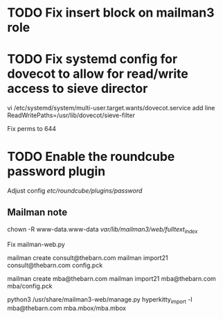 * TODO Fix insert block on mailman3 role

* TODO Fix systemd config for dovecot to allow for read/write access to sieve director
   vi /etc/systemd/system/multi-user.target.wants/dovecot.service
   add line
   ReadWritePaths=/usr/lib/dovecot/sieve-filter

   Fix perms to 644

* TODO Enable the roundcube password plugin
  Adjust config /etc/roundcube/plugins/password/


  


   
   


** Mailman note
 chown -R www-data.www-data /var/lib/mailman3/web/fulltext_index/

 Fix mailman-web.py


mailman create consult@thebarn.com
mailman import21 consult@thebarn.com config.pck

mailman create mba@thebarn.com
mailman import21 mba@thebarn.com mba/config.pck

python3 /usr/share/mailman3-web/manage.py hyperkitty_import -l mba@thebarn.com mba.mbox/mba.mbox
 
